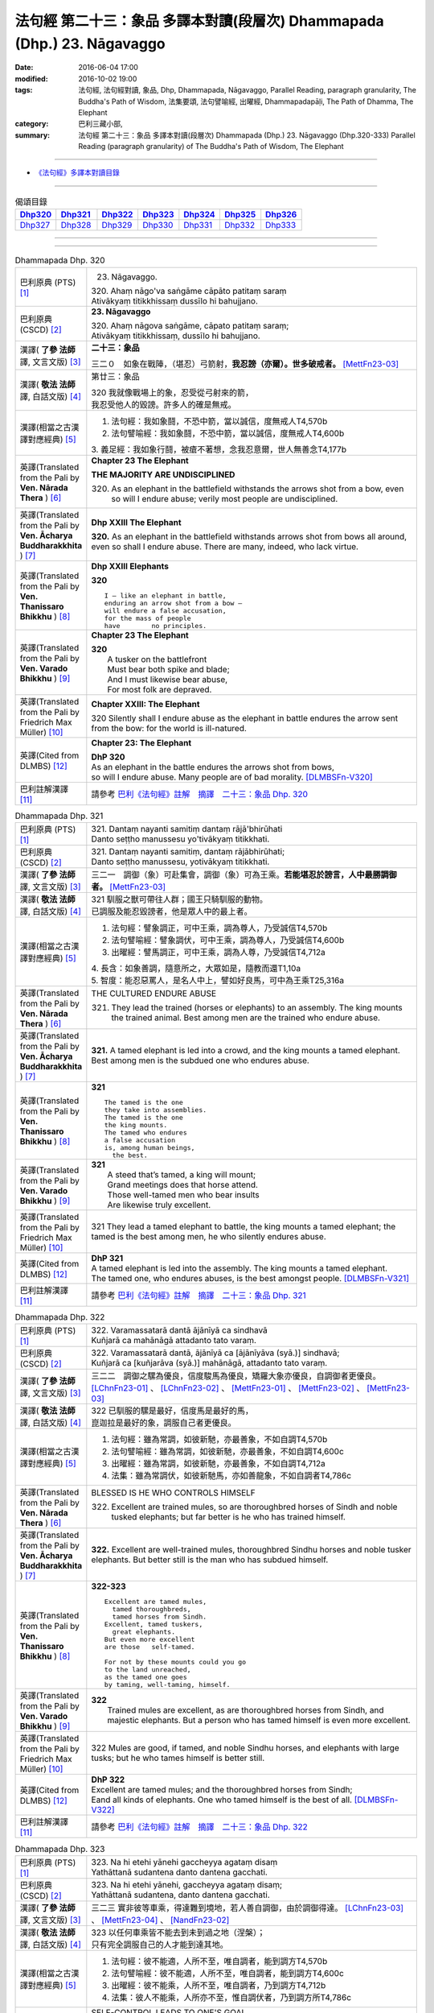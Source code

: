 ========================================================================
法句經 第二十三：象品 多譯本對讀(段層次) Dhammapada (Dhp.) 23. Nāgavaggo
========================================================================

:date: 2016-06-04 17:00
:modified: 2016-10-02 19:00
:tags: 法句經, 法句經對讀, 象品, Dhp, Dhammapada, Nāgavaggo, 
       Parallel Reading, paragraph granularity, The Buddha's Path of Wisdom,
       法集要頌, 法句譬喻經, 出曜經, Dhammapadapāḷi, The Path of Dhamma, The Elephant
:category: 巴利三藏小部, 
:summary: 法句經 第二十三：象品 多譯本對讀(段層次) Dhammapada (Dhp.) 23. Nāgavaggo 
          (Dhp.320-333)
          Parallel Reading (paragraph granularity) of The Buddha's Path of Wisdom, 
          The Elephant

--------------

- `《法句經》多譯本對讀目錄 <{filename}dhp-contrast-reading%zh.rst>`__

--------------

.. list-table:: 偈頌目錄
   :widths: 2 2 2 2 2 2 2
   :header-rows: 1

   * - Dhp320_
     - Dhp321_
     - Dhp322_
     - Dhp323_
     - Dhp324_
     - Dhp325_
     - Dhp326_

   * - Dhp327_
     - Dhp328_
     - Dhp329_
     - Dhp330_
     - Dhp331_
     - Dhp332_
     - Dhp333_

--------------

.. raw:: html 

  本對讀包含下列數個版本，請自行勾選欲對讀之版本
  （感恩 <strong><a href="https://siongui.github.io/zh/pages/siong-ui-te.html">Siong-Ui Te 師兄</a></strong>
  提供程式支援）：
  
  <div id="option-contrast-reading"></div>

--------------

.. _Dhp320:

.. list-table:: Dhammapada Dhp. 320
   :widths: 15 75
   :header-rows: 0
   :class: contrast-reading-table

   * - 巴利原典 (PTS) [1]_
     - 23. Nāgavaggo. 
 
       | 320. Ahaṃ nāgo'va saṅgāme cāpāto patitaṃ saraṃ
       | Ativākyaṃ titikkhissaṃ dussīlo hi bahujjano.

   * - 巴利原典 (CSCD) [2]_
     - **23. Nāgavaggo**

       | 320. Ahaṃ  nāgova saṅgāme, cāpato patitaṃ saraṃ;
       | Ativākyaṃ titikkhissaṃ, dussīlo hi bahujjano.

   * - 漢譯( **了參 法師** 譯, 文言文版) [3]_
     - **二十三：象品**

       三二０　如象在戰陣，（堪忍）弓箭射，**我忍謗（亦爾）。世多破戒者。** [MettFn23-03]_

   * - 漢譯( **敬法 法師** 譯, 白話文版) [4]_
     - 第廿三：象品

       | 320 我就像戰場上的象，忍受從弓射來的箭，
       | 我忍受他人的毀謗。許多人的確是無戒。

   * - 漢譯(相當之古漢譯對應經典) [5]_
     - 1. 法句經：我如象鬪，不恐中箭，當以誠信，度無戒人T4,570b
       2. 法句譬喻經：我如象鬪，不恐中箭，當以誠信，度無戒人T4,600b

       | 3. 義足經：我如象行鬪，被瘡不著想，念我忍意爾，世人無善念T4,177b

   * - 英譯(Translated from the Pali by **Ven. Nārada Thera** ) [6]_
     - **Chapter 23  The Elephant**

       **THE MAJORITY ARE UNDISCIPLINED**

       320. As an elephant in the battlefield withstands the arrows shot from a bow, even so will I endure abuse; verily most people are undisciplined.

   * - 英譯(Translated from the Pali by **Ven. Ācharya Buddharakkhita** ) [7]_
     - **Dhp XXIII The Elephant**

       **320.** As an elephant in the battlefield withstands arrows shot from bows all around, even so shall I endure abuse. There are many, indeed, who lack virtue.

   * - 英譯(Translated from the Pali by **Ven. Thanissaro Bhikkhu** ) [8]_
     - **Dhp XXIII  Elephants**

       **320** 
       ::
              
          I — like an elephant in battle,   
          enduring an arrow shot from a bow —   
          will endure a false accusation,   
          for the mass of people    
          have        no principles.

   * - 英譯(Translated from the Pali by **Ven. Varado Bhikkhu** ) [9]_
     - **Chapter 23 The Elephant**

       | **320** 
       |  A tusker on the battlefront 
       |  Must bear both spike and blade; 
       |  And I must likewise bear abuse, 
       |  For most folk are depraved.
     
   * - 英譯(Translated from the Pali by Friedrich Max Müller) [10]_
     - **Chapter XXIII: The Elephant**

       320 Silently shall I endure abuse as the elephant in battle endures the arrow sent from the bow: for the world is ill-natured.

   * - 英譯(Cited from DLMBS) [12]_
     - **Chapter 23: The Elephant**

       | **DhP 320** 
       | As an elephant in the battle endures the arrows shot from bows, 
       | so will I endure abuse. Many people are of bad morality. [DLMBSFn-V320]_

   * - 巴利註解漢譯 [11]_
     - 請參考 `巴利《法句經》註解　摘譯　二十三：象品 Dhp. 320 <{filename}../dhA/dhA-chap23%zh.rst#Dhp320>`__

.. _Dhp321:

.. list-table:: Dhammapada Dhp. 321
   :widths: 15 75
   :header-rows: 0
   :class: contrast-reading-table

   * - 巴利原典 (PTS) [1]_
     - | 321. Dantaṃ nayanti samitiṃ dantaṃ rājā'bhirūhati
       | Danto seṭṭho manussesu yo'tivākyaṃ titikkhati.

   * - 巴利原典 (CSCD) [2]_
     - | 321. Dantaṃ  nayanti samitiṃ, dantaṃ rājābhirūhati;
       | Danto seṭṭho manussesu, yotivākyaṃ titikkhati.

   * - 漢譯( **了參 法師** 譯, 文言文版) [3]_
     - 三二一　調御（象）可赴集會，調御（象）可為王乘。**若能堪忍於謗言，人中最勝調御者。** [MettFn23-03]_

   * - 漢譯( **敬法 法師** 譯, 白話文版) [4]_
     - | 321 馴服之獸可帶往人群；國王只騎馴服的動物。
       | 已調服及能忍毀謗者，他是眾人中的最上者。

   * - 漢譯(相當之古漢譯對應經典) [5]_
     - 1. 法句經：譬象調正，可中王乘，調為尊人，乃受誠信T4,570b
       2. 法句譬喻經：譬象調伏，可中王乘，調為尊人，乃受誠信T4,600b
       3. 出曜經：譬馬調正，可中王乘，調為人尊，乃受誠信T4,712a

       | 4. 長含：如象善調，隨意所之，大眾如是，隨教而還T1,10a
       | 5. 智度：能忍惡罵人，是名人中上，譬如好良馬，可中為王乘T25,316a

   * - 英譯(Translated from the Pali by **Ven. Nārada Thera** ) [6]_
     - THE CULTURED ENDURE ABUSE

       321. They lead the trained (horses or elephants) to an assembly. The king mounts the trained animal. Best among men are the trained who endure abuse.

   * - 英譯(Translated from the Pali by **Ven. Ācharya Buddharakkhita** ) [7]_
     - **321.** A tamed elephant is led into a crowd, and the king mounts a tamed elephant. Best among men is the subdued one who endures abuse.

   * - 英譯(Translated from the Pali by **Ven. Thanissaro Bhikkhu** ) [8]_
     - **321** 
       ::
              
          The tamed is the one    
          they take into assemblies.    
          The tamed is the one    
          the king mounts.    
          The tamed who endures   
          a false accusation    
          is, among human beings,   
            the best.

   * - 英譯(Translated from the Pali by **Ven. Varado Bhikkhu** ) [9]_
     - | **321** 
       |  A steed that’s tamed, a king will mount;  
       |  Grand meetings does that horse attend.  
       |  Those well-tamed men who bear insults 
       |  Are likewise truly excellent.
     
   * - 英譯(Translated from the Pali by Friedrich Max Müller) [10]_
     - 321 They lead a tamed elephant to battle, the king mounts a tamed elephant; the tamed is the best among men, he who silently endures abuse.

   * - 英譯(Cited from DLMBS) [12]_
     - | **DhP 321** 
       | A tamed elephant is led into the assembly. The king mounts a tamed elephant. 
       | The tamed one, who endures abuses, is the best amongst people. [DLMBSFn-V321]_

   * - 巴利註解漢譯 [11]_
     - 請參考 `巴利《法句經》註解　摘譯　二十三：象品 Dhp. 321 <{filename}../dhA/dhA-chap23%zh.rst#Dhp321>`__

.. _Dhp322:

.. list-table:: Dhammapada Dhp. 322
   :widths: 15 75
   :header-rows: 0
   :class: contrast-reading-table

   * - 巴利原典 (PTS) [1]_
     - | 322. Varamassatarā dantā ājānīyā ca sindhavā
       | Kuñjarā ca mahānāgā attadanto tato varaṃ.

   * - 巴利原典 (CSCD) [2]_
     - | 322. Varamassatarā dantā, ājānīyā ca [ājānīyāva (syā.)] sindhavā;
       | Kuñjarā ca [kuñjarāva (syā.)] mahānāgā, attadanto tato varaṃ.

   * - 漢譯( **了參 法師** 譯, 文言文版) [3]_
     - 三二二　調御之騾為優良，信度駿馬為優良，矯羅大象亦優良，自調御者更優良。 [LChnFn23-01]_ 、 [LChnFn23-02]_ 、 [MettFn23-01]_ 、 [MettFn23-02]_ 、 [MettFn23-03]_

   * - 漢譯( **敬法 法師** 譯, 白話文版) [4]_
     - | 322 已馴服的騾是最好，信度馬是最好的馬，
       | 崑迦拉是最好的象，調服自己者更優良。

   * - 漢譯(相當之古漢譯對應經典) [5]_
     - 1. 法句經：雖為常調，如彼新馳，亦最善象，不如自調T4,570b
       2. 法句譬喻經：雖為常調，如彼新馳，亦最善象，不如自調T4,600c
       3. 出曜經：雖為常調，如彼新馳，亦最善象，不如自調T4,712a
       4. 法集：雖為常調伏，如彼新馳馬，亦如善龍象，不如自調者T4,786c

   * - 英譯(Translated from the Pali by **Ven. Nārada Thera** ) [6]_
     - BLESSED IS HE WHO CONTROLS HIMSELF

       322. Excellent are trained mules, so are thoroughbred horses of Sindh and noble tusked elephants; but far better is he who has trained himself.

   * - 英譯(Translated from the Pali by **Ven. Ācharya Buddharakkhita** ) [7]_
     - **322.** Excellent are well-trained mules, thoroughbred Sindhu horses and noble tusker elephants. But better still is the man who has subdued himself.

   * - 英譯(Translated from the Pali by **Ven. Thanissaro Bhikkhu** ) [8]_
     - **322-323** 
       ::
              
          Excellent are tamed mules,    
            tamed thoroughbreds,  
            tamed horses from Sindh.  
          Excellent, tamed tuskers,   
            great elephants.  
          But even more excellent   
          are those   self-tamed.   
              
          For not by these mounts could you go    
          to the land unreached,    
          as the tamed one goes   
          by taming, well-taming, himself.

   * - 英譯(Translated from the Pali by **Ven. Varado Bhikkhu** ) [9]_
     - | **322** 
       |  Trained mules are excellent, as are thoroughbred horses from Sindh, and majestic elephants. But a person who has tamed himself is even more excellent.
     
   * - 英譯(Translated from the Pali by Friedrich Max Müller) [10]_
     - 322 Mules are good, if tamed, and noble Sindhu horses, and elephants with large tusks; but he who tames himself is better still.

   * - 英譯(Cited from DLMBS) [12]_
     - | **DhP 322** 
       | Excellent are tamed mules; and the thoroughbred horses from Sindh; 
       | Eand all kinds of elephants. One who tamed himself is the best of all. [DLMBSFn-V322]_

   * - 巴利註解漢譯 [11]_
     - 請參考 `巴利《法句經》註解　摘譯　二十三：象品 Dhp. 322 <{filename}../dhA/dhA-chap23%zh.rst#Dhp322>`__

.. _Dhp323:

.. list-table:: Dhammapada Dhp. 323
   :widths: 15 75
   :header-rows: 0
   :class: contrast-reading-table

   * - 巴利原典 (PTS) [1]_
     - | 323. Na hi etehi yānehi gaccheyya agataṃ disaṃ
       | Yathāttanā sudantena danto dantena gacchati.

   * - 巴利原典 (CSCD) [2]_
     - | 323. Na  hi etehi yānehi, gaccheyya agataṃ disaṃ;
       | Yathāttanā sudantena, danto dantena gacchati.

   * - 漢譯( **了參 法師** 譯, 文言文版) [3]_
     - 三二三  實非彼等車乘，得達難到境地，若人善自調御，由於調御得達。 [LChnFn23-03]_ 、 [MettFn23-04]_ 、 [NandFn23-02]_

   * - 漢譯( **敬法 法師** 譯, 白話文版) [4]_
     - | 323 以任何車乘皆不能去到未到過之地（涅槃）；
       | 只有完全調服自己的人才能到達其地。

   * - 漢譯(相當之古漢譯對應經典) [5]_
     - 1. 法句經：彼不能適，人所不至，唯自調者，能到調方T4,570b
       2. 法句譬喻經：彼不能適，人所不至，唯自調者，能到調方T4,600c
       3. 出曜經：彼不能乘，人所不至，唯自調者，乃到調方T4,712b
       4. 法集：彼人不能乘，人所亦不至，惟自調伏者，乃到調方所T4,786c

   * - 英譯(Translated from the Pali by **Ven. Nārada Thera** ) [6]_
     - SELF-CONTROL LEADS TO ONE'S GOAL

       323. Surely never by those vehicles would one go to the untrodden land (Nibbāna) as does one who is controlled through his subdued [NāradaFn23-01]_ and well-trained [NāradaFn23-02]_ self.

   * - 英譯(Translated from the Pali by **Ven. Ācharya Buddharakkhita** ) [7]_
     - **323.** Not by these mounts, however, would one go to the Untrodden Land (Nibbana), as one who is self-tamed goes by his own tamed and well-controlled mind.

   * - 英譯(Translated from the Pali by **Ven. Thanissaro Bhikkhu** ) [8]_
     - **322-323** 
       ::
              
          Excellent are tamed mules,    
            tamed thoroughbreds,  
            tamed horses from Sindh.  
          Excellent, tamed tuskers,   
            great elephants.  
          But even more excellent   
          are those   self-tamed.   
              
          For not by these mounts could you go    
          to the land unreached,    
          as the tamed one goes   
          by taming, well-taming, himself.

   * - 英譯(Translated from the Pali by **Ven. Varado Bhikkhu** ) [9]_
     - | **323** 
       |  By no means using carts or steeds 
       |  To final Truth will men proceed;  
       |  But, rather, they who’ve tamed their minds. 
       |  Tamed by taming, the Truth they’ll find.
     
   * - 英譯(Translated from the Pali by Friedrich Max Müller) [10]_
     - 323 For with these animals does no man reach the untrodden country (Nirvana), where a tamed man goes on a tamed animal, viz. on his own well-tamed self.

   * - 英譯(Cited from DLMBS) [12]_
     - | **DhP 323** 
       | Not by all these vehicles could one go to the land previously not traveled to, 
       | as would one who is tamed would go by himself being tamed and well controlled. [DLMBSFn-V323]_

   * - 巴利註解漢譯 [11]_
     - 請參考 `巴利《法句經》註解　摘譯　二十三：象品 Dhp. 323 <{filename}../dhA/dhA-chap23%zh.rst#Dhp323>`__

.. _Dhp324:

.. list-table:: Dhammapada Dhp. 324
   :widths: 15 75
   :header-rows: 0
   :class: contrast-reading-table

   * - 巴利原典 (PTS) [1]_
     - | 324. Dhanapālako nāma kuñjaro kaṭukappabhedano dunnivārayo
       | Baddho kabalaṃ na bhuñjati sumarati nāgavanassa kuñjaro.

   * - 巴利原典 (CSCD) [2]_
     - | 324. Dhanapālo [dhanapālako (sī. syā. kaṃ. pī.)] nāma kuñjaro, kaṭukabhedano [kaṭukappabhedano (sī. syā. pī.)] dunnivārayo;
       | Baddho kabaḷaṃ na bhuñjati, sumarati [susarati (ka.)] nāgavanassa kuñjaro.

   * - 漢譯( **了參 法師** 譯, 文言文版) [3]_
     - 三二四　如象名財護，泌液暴難制，繫縛不少食，惟念於象林。 [LChnFn23-04]_ 、 [LChnFn23-05]_ 、 [LChnFn23-06]_ 、 [MettFn23-05]_ 、 [MettFn23-06]_ 、 [NandFn23-01]_

   * - 漢譯( **敬法 法師** 譯, 白話文版) [4]_
     - | 324 那隻名為護財的象，像發情之象難制伏，
       | 牠連美食也不要吃，只想著要回去象林（顧母親）。

   * - 漢譯(相當之古漢譯對應經典) [5]_
     - 1. 法句經：如象名財守，猛害難禁制，繫絆不與食，而猶暴逸象T4,570b
       2. 法句譬喻經：如象名護財，猛害難禁制，繫靽不與食，而猶慕逸象T4,600c

   * - 英譯(Translated from the Pali by **Ven. Nārada Thera** ) [6]_
     - AN ELEPHANT CARED FOR HIS MOTHER

       324. The uncontrollable, captive tusker named Dhanapālaka, with pungent juice flowing, eats no morsel; the tusker calls to mind the elephant forest.

   * - 英譯(Translated from the Pali by **Ven. Ācharya Buddharakkhita** ) [7]_
     - **324.** Musty during rut, the tusker named Dhanapalaka is uncontrollable. Held in captivity, the tusker does not touch a morsel, but only longingly calls to mind the elephant forest.

   * - 英譯(Translated from the Pali by **Ven. Thanissaro Bhikkhu** ) [8]_
     - **324** [ThaniSFn-V324]_
       ::
              
          The tusker, Dhanapalaka,    
          deep in rut, is hard to control.    
          Bound, he won't eat a morsel:   
          the tusker misses   
          the elephant wood.

   * - 英譯(Translated from the Pali by **Ven. Varado Bhikkhu** ) [9]_
     - | **324** 
       |  ‘Treasurer’, the elephant, is standing distraught:  
       |  He’s been fastened with bindings both painful and taut. 
       |  Though provided with grass, he will eat not a blade -   
       |  He remembers the bliss of the elephant glade.
     
   * - 英譯(Translated from the Pali by Friedrich Max Müller) [10]_
     - 324 The elephant called Dhanapalaka, his temples running with sap, and difficult to hold, does not eat a morsel when bound; the elephant longs for the elephant grove.

   * - 英譯(Cited from DLMBS) [12]_
     - | **DhP 324** 
       | The elephant named Dhanapala, 
       | difficult to control in his rut 
       | and bound does not eat his food. 
       | He remembers his life in the elephant-grove. [DLMBSFn-V324]_

   * - 巴利註解漢譯 [11]_
     - 請參考 `巴利《法句經》註解　摘譯　二十三：象品 Dhp. 324 <{filename}../dhA/dhA-chap23%zh.rst#Dhp324>`__

.. _Dhp325:

.. list-table:: Dhammapada Dhp. 325
   :widths: 15 75
   :header-rows: 0
   :class: contrast-reading-table

   * - 巴利原典 (PTS) [1]_
     - | 325. Middhī yadā hoti mahagghaso ca niddāyitā samparivattasāyī
       | Mahāvarāho'va nivāpapuṭṭho punappunaṃ gabbhamupeti mando.

   * - 巴利原典 (CSCD) [2]_
     - | 325. Middhī  yadā hoti mahagghaso ca, niddāyitā samparivattasāyī;
       | Mahāvarāhova nivāpapuṭṭho, punappunaṃ gabbhamupeti mando.

   * - 漢譯( **了參 法師** 譯, 文言文版) [3]_
     - 三二五　樂睡又貪食，轉側唯長眠，如豬食無厭，愚者數入胎。 [LChnFn23-07]_ 、 [MettFn23-07]_ 、 [MettFn23-08]_

   * - 漢譯( **敬法 法師** 譯, 白話文版) [4]_
     - | 325 若人懶慵吃太多，猶如飽食大肥豬，
       | 輾轉翻身睡懶覺，懶人一再地入胎。

   * - 漢譯(相當之古漢譯對應經典) [5]_
     - 1. 法句經：沒在惡行者，恒以貪自繫，其象不知厭，故數入胞胎T4,570b
       2. 出曜經：貪餮不自節，三轉隨時行，如圈被養猪，數數受胞胎T4,749a
       3. 法集：貪餮不自節，三轉隨時行，如圈被養猪，數數受胞胎T4,786c

   * - 英譯(Translated from the Pali by **Ven. Nārada Thera** ) [6]_
     - BE MODERATE IN EATING

       325. The stupid one, when he is torpid, gluttonous, sleepy, rolls about lying like a great hog nourished on pig-wash, goes to rebirth again and again.

   * - 英譯(Translated from the Pali by **Ven. Ācharya Buddharakkhita** ) [7]_
     - **325.** When a man is sluggish and gluttonous, sleeping and rolling around in bed like a fat domestic pig, that sluggard undergoes rebirth again and again.

   * - 英譯(Translated from the Pali by **Ven. Thanissaro Bhikkhu** ) [8]_
     - **325** 
       ::
              
          When torpid & over-fed,   
          a sleepy-head lolling about   
          like a stout hog, fattened on fodder:   
          a dullard enters the womb   
            over &  
            over again.

   * - 英譯(Translated from the Pali by **Ven. Varado Bhikkhu** ) [9]_
     - | **325** 
       |  The indolent glutton who gobbles his fill 
       |  Like a corpulent porker that’s fattened on swill, 
       |  Rolling around in luxurious slumber,  
       |  Will enter the womb again, times without number.
     
   * - 英譯(Translated from the Pali by Friedrich Max Müller) [10]_
     - 325 If a man becomes fat and a great eater, if he is sleepy and rolls himself about, that fool, like a hog fed on wash, is born again and again.

   * - 英譯(Cited from DLMBS) [12]_
     - | **DhP 325** 
       | If one is sluggish and eats too much, 
       | is sleepy and rolls about in his sleep, 
       | such a lazy one is like a fat well fed hog - 
       | will be born again and again. [DLMBSFn-V325]_

   * - 巴利註解漢譯 [11]_
     - 請參考 `巴利《法句經》註解　摘譯　二十三：象品 Dhp. 325 <{filename}../dhA/dhA-chap23%zh.rst#Dhp325>`__

.. _Dhp326:

.. list-table:: Dhammapada Dhp. 326
   :widths: 15 75
   :header-rows: 0
   :class: contrast-reading-table

   * - 巴利原典 (PTS) [1]_
     - | 326. Idaṃ pure cittamacāri cārikaṃ
       | Yenicchakaṃ yatthakāmaṃ yathāsukhaṃ
       | Tadajjahaṃ niggahessāmi yoniso
       | Hatthippabhinnaṃ viya aṅkusaggaho.

   * - 巴利原典 (CSCD) [2]_
     - | 326. Idaṃ  pure cittamacāri cārikaṃ, yenicchakaṃ yatthakāmaṃ yathāsukhaṃ;
       | Tadajjahaṃ niggahessāmi yoniso, hatthippabhinnaṃ viya aṅkusaggaho.

   * - 漢譯( **了參 法師** 譯, 文言文版) [3]_
     - 三二六　我此過去心──任意隨所欲，隨愛好遊行。我今悉調伏，如象師持鉤，（制御）泌液象。 [NandFn23-03]_

   * - 漢譯( **敬法 法師** 譯, 白話文版) [4]_
     - | 326 以前此心四處飄蕩，隨著所欲所喜所樂。
       | 今天我將善御己心，如象師持鉤制狂象。

   * - 漢譯(相當之古漢譯對應經典) [5]_
     - 1. 法句經：本意為純行，及常行所安，悉捨降伏結，如鉤制象調T4,570b
       2. 法句譬喻經：本意為純行，及常行所安，悉捨降結使，如鈎制象調T4,600c
       3. 出曜經：汝心莫遊行，恣意而遊逸，我今還攝汝，如御暴逸象T4,759a
       4. 法集：汝心莫遊行，恣意而放逸，我今還攝汝，如御暴逸象T4,795b

   * - 英譯(Translated from the Pali by **Ven. Nārada Thera** ) [6]_
     - CONTROL YOUR THOUGHTS

       326. Formerly this mind went wandering where it liked, as it wished and as it listed. Today with attentiveness I shall completely hold it in check, as a mahout (holds in check) an elephant in must.

   * - 英譯(Translated from the Pali by **Ven. Ācharya Buddharakkhita** ) [7]_
     - **326.** Formerly this mind wandered about as it liked, where it wished and according to its pleasure, but now I shall thoroughly master it with wisdom as a mahout controls with his ankus an elephant in rut.

   * - 英譯(Translated from the Pali by **Ven. Thanissaro Bhikkhu** ) [8]_
     - **326** 
       ::
              
          Before, this mind went wandering    
            however it pleased, 
            wherever it wanted, 
            by whatever way that it liked.  
          Today I will hold it aptly in check —   
          as one wielding a goad, an elephant in rut.

   * - 英譯(Translated from the Pali by **Ven. Varado Bhikkhu** ) [9]_
     - | **326** 
       |  This mind went a-wandering in previous times  
       |  Whenever, wherever, its pleasure inclined;  
       |  But today, using wisdom, I’ll hold it restrained  
       |  Like a driver with hook might an elephant train.
     
   * - 英譯(Translated from the Pali by Friedrich Max Müller) [10]_
     - 326 This mind of mine went formerly wandering about as it liked, as it listed, as it pleased; but I shall now hold it in thoroughly, as the rider who holds the hook holds in the furious elephant.

   * - 英譯(Cited from DLMBS) [12]_
     - | **DhP 326** 
       | This mind of mine used to wander around aimlessly, 
       | as it liked, wherever it wanted, as was its pleasure. 
       | Today, I will restrain it thoroughly, 
       | just as the elephant driver subdues an elephant in rut. [DLMBSFn-V326]_

   * - 巴利註解漢譯 [11]_
     - 請參考 `巴利《法句經》註解　摘譯　二十三：象品 Dhp. 326 <{filename}../dhA/dhA-chap23%zh.rst#Dhp326>`__

.. _Dhp327:

.. list-table:: Dhammapada Dhp. 327
   :widths: 15 75
   :header-rows: 0
   :class: contrast-reading-table

   * - 巴利原典 (PTS) [1]_
     - | 327. Appamādaratā hotha sacittamanurakkhatha
       | Duggā uddharathattānaṃ paṅke sanno'va kuñjaro. 

   * - 巴利原典 (CSCD) [2]_
     - | 327. Appamādaratā hotha, sacittamanurakkhatha;
       | Duggā uddharathattānaṃ, paṅke sannova [sattova (sī. pī.)] kuñjaro.

   * - 漢譯( **了參 法師** 譯, 文言文版) [3]_
     - 三二七　當樂不放逸，善護於自心。自救出難處，如象（出）泥坑。 [MettFn23-09]_

   * - 漢譯( **敬法 法師** 譯, 白話文版) [4]_
     - | 327 你們應樂於不放逸，你們應當防護己心；
       | 讓自己脫離種種惡，猶如困象脫離泥沼。

   * - 漢譯(相當之古漢譯對應經典) [5]_
     - 1. 法句經：樂道不放逸，能常自護心，是為拔身苦，如象出于塪T4,570b
       2. 法句譬喻經：樂道不放逸，能常自護心，是為拔身苦，如象出于陷T4,600c
       3. 出曜經：比丘謹慎樂，放逸多憂愆，能免深海難，如象拔淤泥T4,645c
       4. 法集：苾芻懷謹慎，放逸多憂愆，如象拔淤泥，難救深海苦T4,779b

   * - 英譯(Translated from the Pali by **Ven. Nārada Thera** ) [6]_
     - AVOID THE EVIL WAY

       327. Take delight in heedfulness. Guard your mind well. Draw yourselves out of the evil way as did the elephant sunk in the mire.

   * - 英譯(Translated from the Pali by **Ven. Ācharya Buddharakkhita** ) [7]_
     - **327.** Delight in heedfulness! Guard well your thoughts! Draw yourself out of this bog of evil, even as an elephant draws himself out of the mud.

   * - 英譯(Translated from the Pali by **Ven. Thanissaro Bhikkhu** ) [8]_
     - **327** 
       ::
              
          Delight in heedfulness.   
          Watch over your own mind.   
          Lift yourself up    
          from the hard-going way,    
          like a tusker sunk in the mud.

   * - 英譯(Translated from the Pali by **Ven. Varado Bhikkhu** ) [9]_
     - | **327** 
       |  Take pleasure in diligence, 
       |  Guarding your consciousness.  
       |    
       |  Evil, though difficult, 
       |  Act like the elephant:  
       |  Stuck in a marsh, 
       |  He just pulls himself out of it.
     
   * - 英譯(Translated from the Pali by Friedrich Max Müller) [10]_
     - 327 Be not thoughtless, watch your thoughts! Draw yourself out of the evil way, like an elephant sunk in mud.

   * - 英譯(Cited from DLMBS) [12]_
     - | **DhP 327** 
       | Be devoted to conscientiousness. Guard your own mind. 
       | Lift yourself up from this bad place, just like an elephant sunk in mud. [DLMBSFn-V327]_

   * - 巴利註解漢譯 [11]_
     - 請參考 `巴利《法句經》註解　摘譯　二十三：象品 Dhp. 327 <{filename}../dhA/dhA-chap23%zh.rst#Dhp327>`__

.. _Dhp328:

.. list-table:: Dhammapada Dhp. 328
   :widths: 15 75
   :header-rows: 0
   :class: contrast-reading-table

   * - 巴利原典 (PTS) [1]_
     - | 328. Sace labhetha nipakaṃ sahāyaṃ
       | Saddhiṃ caraṃ sādhu vihāri dhīraṃ
       | Abhibhuyya sabbāni parissayāni
       | Careyya tenattamano satīmā.

   * - 巴利原典 (CSCD) [2]_
     - | 328. Sace labhetha nipakaṃ sahāyaṃ, saddhiṃ caraṃ sādhuvihāridhīraṃ;
       | Abhibhuyya sabbāni parissayāni, careyya tenattamano satīmā.

   * - 漢譯( **了參 法師** 譯, 文言文版) [3]_
     - 三二八　若得同行伴───善行富智慮，能服諸艱困，欣然共彼行。 [MettFn23-10]_

   * - 漢譯( **敬法 法師** 譯, 白話文版) [4]_
     - | 328 如果找到和他一同生活會好的有智慧賢友為伴，
       | 他應歡喜及正念地與其人同行，克服一切危難。

   * - 漢譯(相當之古漢譯對應經典) [5]_
     - 1. 法句經：若得賢能伴，俱行行善悍，能伏諸所聞，至到不失意T4,570b
       2. 出曜經：若得親善友，共遊於世界，不積有遺餘，專念同其意T4,697a
       3. 法集：若人親善友，共遊於世間，不積有冤餘，專念同其意T4,784b

       | 4. 中含72：若得定為侶，慧者共修善，捨本所執意，歡喜常相隨T1,535c
       | 5. 四分：若審得善伴，共行住勇健，遊處在諸眾，其心常歡喜T22,882c

   * - 英譯(Translated from the Pali by **Ven. Nārada Thera** ) [6]_
     - ASSOCIATE WITH THE WISE

       328. If you get a prudent companion (who is fit) to live with you, who behaves well and is wise, you should live with him joyfully and mindfully, overcoming all dangers.

   * - 英譯(Translated from the Pali by **Ven. Ācharya Buddharakkhita** ) [7]_
     - **328.** If for company you find a wise and prudent friend who leads a good life, you should, overcoming all impediments, keep his company joyously and mindfully.

   * - 英譯(Translated from the Pali by **Ven. Thanissaro Bhikkhu** ) [8]_
     - **328-330** 
       ::
              
          If you gain a mature companion —    
          a fellow traveler, right-living, enlightened —    
          overcoming all dangers    
            go with him, gratified, 
            mindful.  
              
          If you don't gain a mature companion —    
          a fellow traveler, right-living, enlightened —    
            go alone  
          like a king renouncing his kingdom,   
          like the elephant in the Matanga wilds,   
            his herd. 
              
          Going alone is better,    
          there's no companionship with a fool.   
            Go alone, 
          doing no evil, at peace,    
          like the elephant in the Matanga wilds.

   * - 英譯(Translated from the Pali by **Ven. Varado Bhikkhu** ) [9]_
     - | **328** 
       |  If you find a prudent friend or companion who is virtuous and wise, overcoming all difficulties, you should live together happily and mindfully.
     
   * - 英譯(Translated from the Pali by Friedrich Max Müller) [10]_
     - 328 If a man find a prudent companion who walks with him, is wise, and lives soberly, he may walk with him, overcoming all dangers, happy, but considerate.

   * - 英譯(Cited from DLMBS) [12]_
     - | **DhP 328** 
       | If you find an intelligent companion, 
       | a fellow-traveler of pure actions and wise, 
       | you should overcome all problems 
       | and travel with him, delighted and mindful. [DLMBSFn-V328]_

   * - 巴利註解漢譯 [11]_
     - 請參考 `巴利《法句經》註解　摘譯　二十三：象品 Dhp. 328 <{filename}../dhA/dhA-chap23%zh.rst#Dhp328>`__

.. _Dhp329:

.. list-table:: Dhammapada Dhp. 329
   :widths: 15 75
   :header-rows: 0
   :class: contrast-reading-table

   * - 巴利原典 (PTS) [1]_
     - | 329. No ce labhetha nipakaṃ sahāyaṃ
       | Saddhiṃ caraṃ sādhu vihāri dhīraṃ
       | Rājā'va raṭṭhaṃ vijitaṃ pahāya
       | Eko care mātaṅgaraññe'va nāgo.

   * - 巴利原典 (CSCD) [2]_
     - | 329. No  ce labhetha nipakaṃ sahāyaṃ, saddhiṃ caraṃ sādhuvihāridhīraṃ;
       | Rājāva raṭṭhaṃ vijitaṃ pahāya, eko care mātaṅgaraññeva nāgo.

   * - 漢譯( **了參 法師** 譯, 文言文版) [3]_
     - 三二九　若無同行伴───善行富智慮，應如王棄國，如象獨行林。 [MettFn23-10]_

   * - 漢譯( **敬法 法師** 譯, 白話文版) [4]_
     - | 329 如果找不到和他一同生活會好的有智慧賢友為伴，
       | 他應像捨棄國土之王，如象在瑪當林裡獨自生活。

   * - 漢譯(相當之古漢譯對應經典) [5]_
     - 1. 法句經：不得賢能伴，俱行行惡悍，廣斷王邑里，寧獨不為惡T4,570b
       2. 法句譬喻經：學無朋類，不得善友，寧獨守善，不與愚偕T4,577c,559c
       3. 出曜經：設不得親友，獨遊無伴侶，廣觀諸方界，獨善不造惡T4,697a
       4. 法集：學無同伴侶，又不得親友，寧獨守善行，不與愚人偕T4,784b

       | 5. 中含72：若不得定伴，慧者獨修善，如王嚴治國，如象獨在野T1,535c
       | 6. 四分：若不得善伴，獨行常勇健，捨於郡國邑，無事如野象T22,882c

   * - 英譯(Translated from the Pali by **Ven. Nārada Thera** ) [6]_
     - WANDER ALONE IF THERE IS NO SUITABLE COMPANION

       329. If you do not get a prudent companion who (is fit) to live with you, who behaves well and is wise, then like a king who leaves a conquered kingdom, you should live alone as an elephant does in the elephant forest.

   * - 英譯(Translated from the Pali by **Ven. Ācharya Buddharakkhita** ) [7]_
     - **329.** If for company you cannot find a wise and prudent friend who leads a good life, then, like a king who leaves behind a conquered kingdom, or like a lone elephant in the elephant forest, you should go your way alone.

   * - 英譯(Translated from the Pali by **Ven. Thanissaro Bhikkhu** ) [8]_
     - **328-330** [ThaniSFn-V329-330]_
       ::
              
          If you gain a mature companion —    
          a fellow traveler, right-living, enlightened —    
          overcoming all dangers    
            go with him, gratified, 
            mindful.  
              
          If you don't gain a mature companion —    
          a fellow traveler, right-living, enlightened —    
            go alone  
          like a king renouncing his kingdom,   
          like the elephant in the Matanga wilds,   
            his herd. 
              
          Going alone is better,    
          there's no companionship with a fool.   
            Go alone, 
          doing no evil, at peace,    
          like the elephant in the Matanga wilds.

   * - 英譯(Translated from the Pali by **Ven. Varado Bhikkhu** ) [9]_
     - | **329** 
       |  If you find no prudent friend or companion who is virtuous and wise, like a king abandoning his conquered kingdom, live alone, like an elephant in Elephant Jungle.
     
   * - 英譯(Translated from the Pali by Friedrich Max Müller) [10]_
     - 329 If a man find no prudent companion who walks with him, is wise, and lives soberly, let him walk alone, like a king who has left his conquered country behind,--like an elephant in the forest.

   * - 英譯(Cited from DLMBS) [12]_
     - | **DhP 329** 
       | If you do not find an intelligent companion, 
       | a fellow-traveler of pure actions and wise, 
       | like a king leaves behind the subdued kingdom, 
       | you should travel alone, just like an elephant in the elephant-grove. [DLMBSFn-V329]_

   * - 巴利註解漢譯 [11]_
     - 請參考 `巴利《法句經》註解　摘譯　二十三：象品 Dhp. 329 <{filename}../dhA/dhA-chap23%zh.rst#Dhp329>`__

.. _Dhp330:

.. list-table:: Dhammapada Dhp. 330
   :widths: 15 75
   :header-rows: 0
   :class: contrast-reading-table

   * - 巴利原典 (PTS) [1]_
     - | 330. Ekassa caritaṃ seyyo
       | Natthi bāle sahāyatā
       | Eko care na ca pāpāni kayirā
       | Appossukko mātaṅgaraññe'va nāgo.

   * - 巴利原典 (CSCD) [2]_
     - | 330. Ekassa caritaṃ seyyo, natthi bāle sahāyatā;
       | Eko care na ca pāpāni kayirā, appossukko mātaṅgaraññeva nāgo.

   * - 漢譯( **了參 法師** 譯, 文言文版) [3]_
     - 三三０　寧一人獨行，不與愚為友。獨行離欲惡，如象獨遊林。 [MettFn23-10]_

   * - 漢譯( **敬法 法師** 譯, 白話文版) [4]_
     - | 330 獨自一人生活更好，絕對不和愚人為友。
       | 獨自過活不造諸惡，如象在瑪當林自在。

   * - 漢譯(相當之古漢譯對應經典) [5]_
     - 1. 法句經：寧獨行為善，不與愚為侶，獨而不為惡，如象驚自護T4,570c
       2. 法句經：樂戒學行，奚用伴為，獨善無憂，如空野象T4,559c
       3. 法句譬喻經：樂戒學行，奚用伴為，獨善無憂，如空野象T4,578a
       4. 出曜經：樂戒學行，奚用伴為，獨善無憂，如空野象T4,698a
       5. 法集：樂戒學法行，奚用伴侶為，如龍好深淵，如象樂曠野T4,784b

       | 6. 中含72：獨行莫為惡，如象獨在野，獨行為善勝，勿與惡共會T1,535c
       | 7. 四分：寧獨自行善，不與愚惡伴，獨行莫作惡，如山頂野象T22,882c

   * - 英譯(Translated from the Pali by **Ven. Nārada Thera** ) [6]_
     - A SOLITARY CAREER IS BETTER

       330. Better it is to live alone. There is no fellowship [NāradaFn23-03]_ with the ignorant. Let one live alone doing no evil, care-free, like an elephant in the elephant forest.

   * - 英譯(Translated from the Pali by **Ven. Ācharya Buddharakkhita** ) [7]_
     - **330.** Better it is to live alone; there is no fellowship with a fool. Live alone and do no evil; be carefree like an elephant in the elephant forest.

   * - 英譯(Translated from the Pali by **Ven. Thanissaro Bhikkhu** ) [8]_
     - **328-330** [ThaniSFn-V329-330]_
       ::
              
          If you gain a mature companion —    
          a fellow traveler, right-living, enlightened —    
          overcoming all dangers    
            go with him, gratified, 
            mindful.  
              
          If you don't gain a mature companion —    
          a fellow traveler, right-living, enlightened —    
            go alone  
          like a king renouncing his kingdom,   
          like the elephant in the Matanga wilds,   
            his herd. 
              
          Going alone is better,    
          there's no companionship with a fool.   
            Go alone, 
          doing no evil, at peace,    
          like the elephant in the Matanga wilds.

   * - 英譯(Translated from the Pali by **Ven. Varado Bhikkhu** ) [9]_
     - | **330** 
       |  To live alone is better: there’s no fellowship with fools. Live alone, doing no evil, free of troubles, like an elephant in Elephant Jungle.
     
   * - 英譯(Translated from the Pali by Friedrich Max Müller) [10]_
     - 330 It is better to live alone, there is no companionship with a fool; let a man walk alone, let him commit no sin, with few wishes, like an elephant in the forest.

   * - 英譯(Cited from DLMBS) [12]_
     - | **DhP 330** 
       | It is better to live alone; there is no companionship with a fool. 
       | One should live alone, and commit no evil. 
       | One should be content with little, like an elephant in the elephant-grove. [DLMBSFn-V330]_

   * - 巴利註解漢譯 [11]_
     - 請參考 `巴利《法句經》註解　摘譯　二十三：象品 Dhp. 330 <{filename}../dhA/dhA-chap23%zh.rst#Dhp330>`__

.. _Dhp331:

.. list-table:: Dhammapada Dhp. 331
   :widths: 15 75
   :header-rows: 0
   :class: contrast-reading-table

   * - 巴利原典 (PTS) [1]_
     - | 331. Atthamhi jātamhi sukhā sahāyā
       | Tuṭṭhī sukhā yā itarītarena
       | Puññaṃ sukhaṃ jīvitasaṅkhayamhi
       | Sabbassa dukkhassa sukhaṃ pahāṇaṃ.

   * - 巴利原典 (CSCD) [2]_
     - | 331. Atthamhi  jātamhi sukhā sahāyā, tuṭṭhī sukhā yā itarītarena;
       | Puññaṃ sukhaṃ jīvitasaṅkhayamhi, sabbassa dukkhassa sukhaṃ pahānaṃ.

   * - 漢譯( **了參 法師** 譯, 文言文版) [3]_
     - 三三一　應時得友樂，適時滿足樂，命終善業樂，離一切苦樂。 [MettFn23-12]_

   * - 漢譯( **敬法 法師** 譯, 白話文版) [4]_
     - | 331 有事時有朋友是樂，滿足於所擁有是樂，
       | 臨終時有福業是樂，一切苦的斷除是樂。

   * - 漢譯(相當之古漢譯對應經典) [5]_
     - 1. 法句經：生而有利安，伴軟和為安，命盡為福安，眾惡不犯安T4,570c
       2. 出曜經：義興則有樂，朋友食福樂，彼滅寂然樂，展轉普及人，苦為樂為本T4,757b
       3. 法集：聚則有樂，朋友食福樂，彼滅寂然樂，展轉普及人T4,795a

   * - 英譯(Translated from the Pali by **Ven. Nārada Thera** ) [6]_
     - BLESSED ARE FRIENDS IN NEED

       331. When need arises, pleasant (is it to have) friends. Pleasant is it to be content with just this and that. Pleasant is merit when life is at an end. Pleasant is the shunning of all ill.

   * - 英譯(Translated from the Pali by **Ven. Ācharya Buddharakkhita** ) [7]_
     - **331.** Good are friends when need arises; good is contentment with just what one has; good is merit when life is at an end, and good is the abandoning of all suffering (through Arahantship).

   * - 英譯(Translated from the Pali by **Ven. Thanissaro Bhikkhu** ) [8]_
     - **331-333** 
       ::
              
          A blessing:     friends when the need arises.   
          A blessing:     contentment with whatever there is.   
          Merit at the ending of life is a blessing.    
          A blessing:     the abandoning of all suffering   
                       & stress.  
              
          A blessing in the world:    reverence to your mother.   
          A blessing:     reverence to your father as well.   
          A blessing in the world:    reverence to a contemplative.   
          A blessing:     reverence for a brahman, too.   
              
          A blessing into old age is virtue.    
          A blessing:     conviction established.   
          A blessing:     discernment attained.   
          The non-doing of evil things is   
               a blessing.

   * - 英譯(Translated from the Pali by **Ven. Varado Bhikkhu** ) [9]_
     - | **331** 
       |  How happy are friends when there’s critical need; 
       |  How happy are tastes that are easily pleased; 
       |  How happy is merit on reaching life’s end;  
       |  How happy, all suffering to finally transcend!
     
   * - 英譯(Translated from the Pali by Friedrich Max Müller) [10]_
     - 331 If an occasion arises, friends are pleasant; enjoyment is pleasant, whatever be the cause; a good work is pleasant in the hour of death; the giving up of all grief is pleasant.

   * - 英譯(Cited from DLMBS) [12]_
     - | **DhP 331** 
       | Good are friends when need arises. 
       | Good is satisfaction with whatever one has. 
       | Good is merit when the life comes an end. 
       | Good is to abandon all suffering completely. [DLMBSFn-V331]_

   * - 巴利註解漢譯 [11]_
     - 請參考 `巴利《法句經》註解　摘譯　二十三：象品 Dhp. 331 <{filename}../dhA/dhA-chap23%zh.rst#Dhp331>`__

.. _Dhp332:

.. list-table:: Dhammapada Dhp. 332
   :widths: 15 75
   :header-rows: 0
   :class: contrast-reading-table

   * - 巴利原典 (PTS) [1]_
     - | 332. Sukhā matteyyatā loke atho petteyyatā sukhā
       | Sukhā sāmaññatā loke atho brahmaññatā sukhā.

   * - 巴利原典 (CSCD) [2]_
     - | 332. Sukhā  matteyyatā loke, atho petteyyatā sukhā;
       | Sukhā sāmaññatā loke, atho brahmaññatā sukhā.

   * - 漢譯( **了參 法師** 譯, 文言文版) [3]_
     - 三三二　世中敬母樂，敬父親亦樂。世敬沙門樂，敬聖人亦樂。 [MettFn23-11]_ 、 [MettFn23-12]_

   * - 漢譯( **敬法 法師** 譯, 白話文版) [4]_
     - | 332 於世間事奉母親是樂，事奉父親同樣也是樂。
       | 於世間事奉沙門是樂，事奉婆羅門一樣是樂。 [CFFn23-01]_

   * - 漢譯(相當之古漢譯對應經典) [5]_
     - 1. 法句經：人家有母樂，有父斯亦樂，世有沙門樂，天下有道樂T4,570c
       2. 出曜經：世有父母樂，眾聚和亦樂，世有沙門樂，靜志樂亦然T4,755b
       3. 法集：世有父母樂，眾集和亦樂，世有沙門樂，靜志樂亦然T4,794c

   * - 英譯(Translated from the Pali by **Ven. Nārada Thera** ) [6]_
     - BLESSED IS MINISTERING UNTO PARENTS

       332. Pleasant in this world is ministering to mother. [NāradaFn23-04]_ Ministering to father too is pleasant in this world. Pleasant is ministering to ascetics. Pleasant too is ministering to the Noble Ones. [NāradaFn23-05]_

   * - 英譯(Translated from the Pali by **Ven. Ācharya Buddharakkhita** ) [7]_
     - **332.** In this world, good it is to serve one's mother, good it is to serve one's father, good it is to serve the monks, and good it is to serve the holy men.

   * - 英譯(Translated from the Pali by **Ven. Thanissaro Bhikkhu** ) [8]_
     - **331-333** 
       ::
              
          A blessing:     friends when the need arises.   
          A blessing:     contentment with whatever there is.   
          Merit at the ending of life is a blessing.    
          A blessing:     the abandoning of all suffering   
                       & stress.  
              
          A blessing in the world:    reverence to your mother.   
          A blessing:     reverence to your father as well.   
          A blessing in the world:    reverence to a contemplative.   
          A blessing:     reverence for a brahman, too.   
              
          A blessing into old age is virtue.    
          A blessing:     conviction established.   
          A blessing:     discernment attained.   
          The non-doing of evil things is   
               a blessing.

   * - 英譯(Translated from the Pali by **Ven. Varado Bhikkhu** ) [9]_
     - **332** 
       ::
              
         Happy, is respect 
                   for one’s mother and father;  
                   for ascetics; 
                   for arahants.
     
   * - 英譯(Translated from the Pali by Friedrich Max Müller) [10]_
     - 332 Pleasant in the world is the state of a mother, pleasant the state of a father, pleasant the state of a Samana, pleasant the state of a Brahmana.

   * - 英譯(Cited from DLMBS) [12]_
     - | **DhP 332** 
       | Being filial towards one's mother and father is good in this world. 
       | Good is to be a monk in this world. It is also good to be a true Brahmin. [DLMBSFn-V332]_

   * - 巴利註解漢譯 [11]_
     - 請參考 `巴利《法句經》註解　摘譯　二十三：象品 Dhp. 332 <{filename}../dhA/dhA-chap23%zh.rst#Dhp332>`__

.. _Dhp333:

.. list-table:: Dhammapada Dhp. 333
   :widths: 15 75
   :header-rows: 0
   :class: contrast-reading-table

   * - 巴利原典 (PTS) [1]_
     - | 333. Sukhaṃ yāva jarā sīlaṃ sukhā saddhā patiṭṭhitā
       | Sukho paññāya paṭilābho pāpānaṃ akaraṇaṃ sukhaṃ. 
       |  

       Nāgavaggo tevīsatimo.

   * - 巴利原典 (CSCD) [2]_
     - | 333. Sukhaṃ yāva jarā sīlaṃ, sukhā saddhā patiṭṭhitā;
       | Sukho paññāya paṭilābho, pāpānaṃ akaraṇaṃ sukhaṃ.
       | 

       **Nāgavaggo tevīsatimo niṭṭhito.**

   * - 漢譯( **了參 法師** 譯, 文言文版) [3]_
     - 三三三　至老持戒樂，正信成就樂，獲得智慧樂，不作諸惡業。 [MettFn23-12]_

       **象品第二十三竟**

   * - 漢譯( **敬法 法師** 譯, 白話文版) [4]_
     - | 333 持戒到老是樂，信心穩立是樂，
       | 獲得智慧是樂，不造諸惡是樂。
       | 

       **象品第廿三完畢**

   * - 漢譯(相當之古漢譯對應經典) [5]_
     - 1. 法句經：持戒終老安，信正所正善，智慧最安身，不犯惡最安T4,570c
       2. 出曜經：耆老持戒樂，有信成就樂，分別義趣樂，不造眾惡樂T4,755b
       3. 法集：耆年持戒樂，有信成就樂，分別義趣樂，不造眾惡業T4,794c

       | 4. 中本起：持戒終老安，信正所止善，智慧最安身，眾惡不犯安T4,150a

   * - 英譯(Translated from the Pali by **Ven. Nārada Thera** ) [6]_
     - BLESSED ARE VIRTUE, FAITH AND WISDOM

       333. Pleasant is virtue (continued) until old age. Pleasant is steadfast confidence. Pleasant is the attainment of wisdom. Pleasant is it to do no evil.

   * - 英譯(Translated from the Pali by **Ven. Ācharya Buddharakkhita** ) [7]_
     - **333.** Good is virtue until life's end, good is faith that is steadfast, good is the acquisition of wisdom, and good is the avoidance of evil.

   * - 英譯(Translated from the Pali by **Ven. Thanissaro Bhikkhu** ) [8]_
     - **331-333** 
       ::
              
          A blessing:     friends when the need arises.   
          A blessing:     contentment with whatever there is.   
          Merit at the ending of life is a blessing.    
          A blessing:     the abandoning of all suffering   
                       & stress.  
              
          A blessing in the world:    reverence to your mother.   
          A blessing:     reverence to your father as well.   
          A blessing in the world:    reverence to a contemplative.   
          A blessing:     reverence for a brahman, too.   
              
          A blessing into old age is virtue.    
          A blessing:     conviction established.   
          A blessing:     discernment attained.   
          The non-doing of evil things is   
               a blessing.

   * - 英譯(Translated from the Pali by **Ven. Varado Bhikkhu** ) [9]_
     - | **333** 
       |  Happy: maintaining one’s virtue till old age. 
       |  Happy: having faith that is unshakeable.  
       |  Happy: attaining wisdom.  
       |  Happy: not doing any evil.
     
   * - 英譯(Translated from the Pali by Friedrich Max Müller) [10]_
     - 333 Pleasant is virtue lasting to old age, pleasant is a faith firmly rooted; pleasant is attainment of intelligence, pleasant is avoiding of sins.

   * - 英譯(Cited from DLMBS) [12]_
     - | **DhP 333** 
       | It is good to be virtuous until you are old. Good is a firmly established trust. 
       | Good is to attain wisdom. To abstain from doing evil is good. [DLMBSFn-V333]_

   * - 巴利註解漢譯 [11]_
     - 請參考 `巴利《法句經》註解　摘譯　二十三：象品 Dhp. 333 <{filename}../dhA/dhA-chap23%zh.rst#Dhp333>`__

--------------

備註：
------

.. [1] 〔註001〕　 `巴利原典 (PTS) Dhammapadapāḷi <Dhp-PTS.html>`__ 乃參考 `Access to Insight <http://www.accesstoinsight.org/>`__ → `Tipitaka <http://www.accesstoinsight.org/tipitaka/index.html>`__ : → `Dhp <http://www.accesstoinsight.org/tipitaka/kn/dhp/index.html>`__ → `{Dhp 1-20} <http://www.accesstoinsight.org/tipitaka/sltp/Dhp_utf8.html#v.1>`__ ( `Dhp <http://www.accesstoinsight.org/tipitaka/sltp/Dhp_utf8.html>`__ ; `Dhp 21-32 <http://www.accesstoinsight.org/tipitaka/sltp/Dhp_utf8.html#v.21>`__ ; `Dhp 33-43 <http://www.accesstoinsight.org/tipitaka/sltp/Dhp_utf8.html#v.33>`__ , etc..）

.. [2] 〔註002〕　 `巴利原典 (CSCD) Dhammapadapāḷi 乃參考 `【國際內觀中心】(Vipassana Meditation <http://www.dhamma.org/>`__ (As Taught By S.N. Goenka in the tradition of Sayagyi U Ba Khin)所發行之《第六次結集》(巴利大藏經) CSCD ( `Chaṭṭha Saṅgāyana <http://www.tipitaka.org/chattha>`__ CD)。網路版原始出處(original)請參考： `The Pāḷi Tipitaka (http://www.tipitaka.org/) <http://www.tipitaka.org/>`__ (請於左邊選單“Tipiṭaka Scripts”中選 `Roman → Web <http://www.tipitaka.org/romn/>`__ → Tipiṭaka (Mūla) → Suttapiṭaka → Khuddakanikāya → Dhammapadapāḷi → `1. Yamakavaggo <http://www.tipitaka.org/romn/cscd/s0502m.mul0.xml>`__ (2. `Appamādavaggo <http://www.tipitaka.org/romn/cscd/s0502m.mul1.xml>`__ , 3. `Cittavaggo <http://www.tipitaka.org/romn/cscd/s0502m.mul2.xml>`__ , etc..)。]

.. [3] 〔註003〕　本譯文請參考： `文言文版 <{filename}../dhp-Ven-L-C/dhp-Ven-L-C%zh.rst>`__ ( **了參 法師** 譯，台北市：圓明出版社，1991。) 另參： 

       一、 Dhammapada 法句經(中英對照) -- English translated by **Ven. Ācharya Buddharakkhita** ; Chinese translated by Yeh chun(葉均); Chinese commented by **Ven. Bhikkhu Metta(明法比丘)** 〔 **Ven. Ācharya Buddharakkhita** ( **佛護 尊者** ) 英譯; **了參 法師(葉均)** 譯; **明法比丘** 註（增加許多濃縮的故事）〕： `PDF <{filename}/extra/pdf/ec-dhp.pdf>`__ 、 `DOC <{filename}/extra/doc/ec-dhp.doc>`__ ； `DOC (Foreign1 字型) <{filename}/extra/doc/ec-dhp-f1.doc>`__ 。

       二、 法句經 Dhammapada (Pāḷi-Chinese 巴漢對照)-- 漢譯： **了參 法師(葉均)** ；　單字注解：廖文燦；　注解： **尊者　明法比丘** ；`PDF <{filename}/extra/pdf/pc-Dhammapada.pdf>`__ 、 `DOC <{filename}/extra/doc/pc-Dhammapada.doc>`__ ； `DOC (Foreign1 字型) <{filename}/extra/doc/pc-Dhammapada-f1.doc>`__

.. [4] 〔註004〕　本譯文請參考： `白話文版 <{filename}../dhp-Ven-C-F/dhp-Ven-C-F%zh.rst>`__ ， **敬法 法師** 譯，第二修訂版 2015，`pdf <{filename}/extra/pdf/Dhp-Ven-c-f-Ver2-PaHan.pdf>`__ ，`原始出處，直接下載 pdf <http://www.tusitainternational.net/pdf/%E6%B3%95%E5%8F%A5%E7%B6%93%E2%80%94%E2%80%94%E5%B7%B4%E6%BC%A2%E5%B0%8D%E7%85%A7%EF%BC%88%E7%AC%AC%E4%BA%8C%E7%89%88%EF%BC%89.pdf>`__ ；　(`初版 <{filename}/extra/pdf/Dhp-Ven-C-F-Ver-1st.pdf>`__ )

.. [5] 〔註005〕　取材自：【部落格-- 荒草不曾鋤】-- `《法句經》 <http://yathasukha.blogspot.tw/2011/07/1.html>`__ （涵蓋了T210《法句經》、T212《出曜經》、 T213《法集要頌經》、巴利《法句經》、巴利《優陀那》、梵文《法句經》，對他種語言的偈頌還附有漢語翻譯。）

          **參考相當之古漢譯對應經典：**

          - | `《法句經》校勘與標點 <http://yifert210.blogspot.tw/>`__ ，2014。
            | 〔大正新脩大藏經第四冊 `No. 210《法句經》 <http://www.cbeta.org/result/T04/T04n0210.htm>`__ ； **尊者 法救** 撰　吳天竺沙門** 維祇難** 等譯： `卷上 <http://www.cbeta.org/result/normal/T04/0210_001.htm>`__ 、 `卷下 <http://www.cbeta.org/result/normal/T04/0210_002.htm>`__ 〕(CBETA)

          - | `《法句譬喻經》校勘與標點 <http://yifert211.blogspot.tw/>`__ ，2014。
            | 大正新脩大藏經 第四冊 `No. 211《法句譬喻經》 <http://www.cbeta.org/result/T04/T04n0211.htm>`__ ；晉世沙門 **法炬** 共 **法立** 譯： `卷第一 <http://www.cbeta.org/result/normal/T04/0211_001.htm>`__ 、 `卷第二 <http://www.cbeta.org/result/normal/T04/0211_002.htm>`__ 、 `卷第三 <http://www.cbeta.org/result/normal/T04/0211_003.htm>`__ 、 `卷第四 <http://www.cbeta.org/result/normal/T04/0211_004.htm>`__ (CBETA)

          - | `《出曜經》校勘與標點 <http://yifertw212.blogspot.com/>`__ ，2014。
            | 〔大正新脩大藏經 第四冊 `No. 212《出曜經》 <http://www.cbeta.org/result/T04/T04n0212.htm>`__ ；姚秦涼州沙門 **竺佛念** 譯： `卷第一 <http://www.cbeta.org/result/normal/T04/0212_001.htm>`__ 、 `卷第二 <http://www.cbeta.org/result/normal/T04/0212_002.htm>`__ 、 `卷第三 <http://www.cbeta.org/result/normal/T04/0212_003.htm>`__ 、..., 、..., 、..., 、 `卷第二十八 <http://www.cbeta.org/result/normal/T04/0212_028.htm>`__ 、 `卷第二十九 <http://www.cbeta.org/result/normal/T04/0212_029.htm>`__ 、 `卷第三十 <http://www.cbeta.org/result/normal/T04/0212_030.htm>`__ 〕(CBETA)

          - | `《法集要頌經》校勘、標點與 Udānavarga 偈頌對照表 <http://yifertw213.blogspot.tw/>`__ ，2014。
            | 〔大正新脩大藏經第四冊 `No. 213《法集要頌經》 <http://www.cbeta.org/result/T04/T04n0213.htm>`__ ： `卷第一 <http://www.cbeta.org/result/normal/T04/0213_001.htm>`__ 、 `卷第二 <http://www.cbeta.org/result/normal/T04/0213_002.htm>`__ 、 `卷第三 <http://www.cbeta.org/result/normal/T04/0213_003.htm>`__ 、 `卷第四 <http://www.cbeta.org/result/normal/T04/0213_004.htm>`__ 〕(CBETA)  ( **尊者 法救** 集，西天中印度惹爛馱囉國密林寺三藏明教大師賜紫沙門臣 **天息災** 奉　詔譯

.. [6] 〔註006〕　此英譯為 **Ven Nārada Thera** 所譯；請參考原始出處(original): `Dhammapada <http://metta.lk/english/Narada/index.htm>`__ -- PĀLI TEXT AND TRANSLATION WITH STORIES IN BRIEF AND NOTES BY **Ven Nārada Thera** 

.. [7] 〔註007〕　此英譯為 **Ven. Ācharya Buddharakkhita** 所譯；請參考原始出處(original): The Buddha's Path of Wisdom, translated from the Pali by **Ven. Ācharya Buddharakkhita** : `Preface <http://www.accesstoinsight.org/tipitaka/kn/dhp/dhp.intro.budd.html#preface>`__ with an `introduction <http://www.accesstoinsight.org/tipitaka/kn/dhp/dhp.intro.budd.html#intro>`__ by **Ven. Bhikkhu Bodhi** ; `I. Yamakavagga: The Pairs (vv. 1-20) <http://www.accesstoinsight.org/tipitaka/kn/dhp/dhp.01.budd.html>`__ , `Dhp II Appamadavagga: Heedfulness (vv. 21-32 ) <http://www.accesstoinsight.org/tipitaka/kn/dhp/dhp.02.budd.html>`__ , `Dhp III Cittavagga: The Mind (Dhp 33-43) <http://www.accesstoinsight.org/tipitaka/kn/dhp/dhp.03.budd.html>`__ , ..., `XXVI. The Holy Man (Dhp 383-423) <http://www.accesstoinsight.org/tipitaka/kn/dhp/dhp.26.budd.html>`__ 

.. [8] 〔註008〕　此英譯為 **Ven. Thanissaro Bhikkhu** ( **坦尼沙羅尊者** 所譯；請參考原始出處(original): The Dhammapada, A Translation translated from the Pali by **Ven. Thanissaro Bhikkhu** : `Preface <http://www.accesstoinsight.org/tipitaka/kn/dhp/dhp.intro.than.html#preface>`__ ; `introduction <http://www.accesstoinsight.org/tipitaka/kn/dhp/dhp.intro.than.html#intro>`__ ; `I. Yamakavagga: The Pairs (vv. 1-20) <http://www.accesstoinsight.org/tipitaka/kn/dhp/dhp.01.than.html>`__ , `Dhp II Appamadavagga: Heedfulness (vv. 21-32) <http://www.accesstoinsight.org/tipitaka/kn/dhp/dhp.02.than.html>`__ , `Dhp III Cittavagga: The Mind (Dhp 33-43) <http://www.accesstoinsight.org/tipitaka/kn/dhp/dhp.03.than.html>`__ , ..., `XXVI. The Holy Man (Dhp 383-423) <http://www.accesstoinsight.org/tipitaka/kn/dhp/dhp.26.than.html>`__ (`Access to Insight:Readings in Theravada Buddhism <http://www.accesstoinsight.org/>`__ → `Tipitaka <http://www.accesstoinsight.org/tipitaka/index.html>`__ → `Dhp <http://www.accesstoinsight.org/tipitaka/kn/dhp/index.html>`__ (Dhammapada The Path of Dhamma)

.. [9] 〔註009〕　此英譯為 **Ven. Varado Bhikkhu** and **Samanera Bodhesako** 所譯；請參考原始出處(original): `Dhammapada in Verse <http://www.suttas.net/english/suttas/khuddaka-nikaya/dhammapada/index.php>`__ -- Inward Path, Translated by **Bhante Varado** and **Samanera Bodhesako**, Malaysia, 2007

.. [10] 〔註010〕　此英譯為 `Friedrich Max Müller <https://en.wikipedia.org/wiki/Max_M%C3%BCller>`__ 所譯；請參考原始出處(original): `The Dhammapada <https://en.wikisource.org/wiki/Dhammapada_(Muller)>`__ : A Collection of Verses: Being One of the Canonical Books of the Buddhists, translated by Friedrich Max Müller (en.wikisource.org) (revised Jack Maguire, SkyLight Pubns, Woodstock, Vermont, 2002)

.. [11] 〔註011〕　取材自：【部落格-- 荒草不曾鋤】-- `《法句經》 <http://yathasukha.blogspot.tw/2011/07/1.html>`__ （涵蓋了T210《法句經》、T212《出曜經》、 T213《法集要頌經》、巴利《法句經》、巴利《優陀那》、梵文《法句經》，對他種語言的偈頌還附有漢語翻譯。）

.. [12] 〔註012〕　取材自： `經文選讀 <http://buddhism.lib.ntu.edu.tw/lesson/pali/lesson_pali3.jsp>`__ （ `佛學數位圖書館暨博物館 <http://buddhism.lib.ntu.edu.tw/index.jsp>`__ --- 語言教學． `巴利語教學 <http://buddhism.lib.ntu.edu.tw/lesson/pali/lesson_pali1.jsp>`__ ）

.. [LChnFn23-01] 〔註23-01〕  「信度 (Sindhu) 駿馬」，即印度河地方所產的駿馬。

.. [LChnFn23-02] 〔註23-02〕  「矯羅」(Ku~njara) 象名。

.. [LChnFn23-03] 〔註23-03〕  指涅槃。

.. [LChnFn23-04] 〔註23-04〕  「財護」（Dhanapala）。 

.. [LChnFn23-05] 〔註23-05〕  象在發慾之期，從牠的顳(需+頁)分泌出一種臭液。這時牠的性情最難調制。

.. [LChnFn23-06] 〔註23-06〕  故事說明此象如何思念牠的象母。意思是說我人應該孝順父母。

.. [LChnFn23-07] 〔註23-07〕  指生死輪迴。

.. [CFFn23-01] 〔敬法法師註23-01〕 51 註釋： **婆羅門** 是已捨棄諸惡、修行圓滿的佛陀、辟支佛與弟子們。

.. [MettFn23-01] 〔明法尊者註23-01〕 **信度駿馬為優良** ︰在信度河(Sindhu辛頭河﹑印度河)地方出產好馬。DhA： **Sindhavā**\ti sindhavaraṭṭhe jātā assā.( **諸辛頭馬** ：已被生在辛頭國的諸馬。)

.. [MettFn23-02] 〔明法尊者註23-02〕 **憍羅** (Kunjara)︰一頭象之名。

.. [MettFn23-03] 〔明法尊者註23-03〕 摩醯提利(Māgaṇḍiyā)是優填王的三個后妃之一，當她知道佛陀來到憍賞彌之後，派惡徒加以毀謗，阿難尊者建議佛陀到別的地方去，佛陀說到別的地方也可能受人毀謗。

                  PS: 請參 `法句經故事集 <{filename}/extra/pdf/Dhp-story-han-chap23.pdf>`__  ，二十三～一、佛陀忍受毀謗 (偈 320~322)。

.. [MettFn23-04] 〔明法尊者註23-04〕 **難到境地** ：agataṁ disaṁ，指涅槃。

.. [MettFn23-05] 〔明法尊者註23-05〕 **泌液** ︰kaṭukapabhedano，分泌強烈的(體味)。象在發欲期，分泌體味(臭味)。

.. [MettFn23-06] 〔明法尊者註23-06〕 舍衛城中，有一位年老的婆羅門，他有八十萬財富，他分四十萬給四個結婚的兒子。後來，他的夫人去世了，他的兒子們勸他，把剩下的一半財產也全部分給他們，此後這老人分文不值。因為兒子媳婦不孝，老人從此流落街頭，拿著一缽一杖，前去找佛陀，佛陀就教他在大型聚會時，朗誦偈語 (S.7.14./I,176.)︰「我生子歡喜，我望子成就；他們與妻謀，趕我如趕豬；孽子看我衰，叫我爸.阿爸；子如夜叉形，捨棄我而去；如無用老馬，食物被拿走；長老乃子父，他家行乞食；若比不孝子，我的拐杖好；可趕走兇牛，也可趕兇狗；暗中作前導，涉深水作基；依拐杖威力，跌倒又爬起。」佛陀說，人若妥善照顧父母，可以得到功德。佛陀也講大象財護照顧父母的故事，財護被捕後，天天思念森林裡的父母。

                  PS: 請參 `法句經故事集 <{filename}/extra/pdf/Dhp-story-han-chap23.pdf>`__  ，二十三～一、佛陀忍受毀謗 (偈 324)。

.. [MettFn23-07] 〔明法尊者註23-07〕 **數入胎** ：指生死輪迴。貪睡又貪食則更趨向於三惡道(畜生、餓鬼、地獄)。

.. [MettFn23-08] 〔明法尊者註23-08〕 這是憍薩羅國波斯匿王食量過多的故事。故事與第204偈同。

                  PS: 請參 `法句經故事集 <{filename}/extra/pdf/Dhp-story-han-chap23.pdf>`__  ，二十三～四、飲食節制 (偈 325)。 另請參 `法句經故事集 <{filename}/extra/pdf/Dhp-story-han-chap15.pdf>`__  ，十五～六、飲食要節制 ( `偈 204 <{filename}dhp-contrast-reading-chap15%zh.rst#dhp204>`__ ) 的故事。

.. [MettFn23-09] 〔明法尊者註23-09〕 憍薩羅國王的一頭大象波梨耶(Pāveyyaka)老了的時候，某次陷入泥沼，國王找馴象師來幫忙，馴象師要人奏戰鼓，波梨耶聞聲大振，脫離困境。

                  PS: 請參 `法句經故事集 <{filename}/extra/pdf/Dhp-story-han-chap23.pdf>`__  ，二十三～六、隨著鼓聲起舞的老象 (偈 327)。

.. [MettFn23-10] 〔明法尊者註23-10〕 憍賞彌比丘，因判定有罪、無罪意見不同而起諍論。故事與第6偈同。 (Dhp. 328~330 cf. M.III, 154; Dhp. 330 cf.61)

                  PS: 請參 `法句經故事集 <{filename}/extra/pdf/Dhp-story-han-chap23.pdf>`__  ，二十三～七、照顧佛陀的大象 (偈 328~330)。 另參 `法句經故事集 <{filename}/extra/pdf/Dhp-story-han-chap01.pdf>`__  ，一～五、憍賞彌諍論不休的比丘們 ( `偈 006 <{filename}dhp-contrast-reading-chap01%zh.rst#dhp006>`__ ) 的故事。

.. [MettFn23-11] 〔明法尊者註23-11〕 **沙門、聖人** (brahmañña婆羅門)︰指佛陀、辟支佛、阿羅漢。

.. [MettFn23-12] 〔明法尊者註23-12〕 佛陀住喜瑪拉雅山時，發現當地受暴君統治，心想是否有法王子可以來統治，魔波旬慫恿佛陀當國王。佛陀說此偈。 (Dhp. 328~330 cf. M.III,154.)

                  PS: 請參 `法句經故事集 <{filename}/extra/pdf/Dhp-story-han-chap23.pdf>`__  ，二十三～八、魔波旬企圖慫恿佛陀 (偈 331~333)。

.. [NāradaFn23-01] (Ven. Nārada 23-01) Dantena by sense-control.

.. [NāradaFn23-02] (Ven. Nārada 23-02) Sudantena by the development of the Noble Path.

.. [NāradaFn23-03] (Ven. Nārada 23-03) Sahāyatā. By this term are meant morality, austere practices, insight, Paths, Fruits and Nibbāna. (Commentary) See v. 61.

.. [NāradaFn23-04] (Ven. Nārada 23-04) Matteyyatā does not mean motherhood or "to have a mother". The Commentarial explanation is good conduct (sammā-pañipatti) towards the mother, that is, ministering to the mother. The other terms are similarly explained.

.. [NāradaFn23-05] (Ven. Nārada 23-05) The Buddha, the Arahants, and so on.

.. [ThaniSFn-V324] (Ven. Thanissaro V. 324) DhpA: Dhanapalaka was a noble elephant captured for the king of Kasi. Although given palatial quarters with the finest food, he showed no interest, but thought only of the sorrow his mother felt, alone in the elephant wood, separated from her son.

.. [ThaniSFn-V329-330] (Ven. Thanissaro V. 329-330) DhpA: The bull elephant named Matanga, reflecting on the inconveniences of living in a herd crowded with she-elephants and young elephants — he was pushed around as he went into the river, had to drink muddied water, had to eat leaves that others had already nibbled, etc. — decided that he would find more pleasure in living alone. His story parallels that of the elephant in AN 9.40 and elephant the Buddha met in the Parileyyaka Forest (Mv X.4.6-7).

.. [DLMBSFn-V320] (DLMBS Commentary V320) The queen Māgandiya, the wife of the king Udena of Kosambi hated the Buddha. When he came to Kosambi, she hired some villains who followed the Buddha and abused him. Venerable Ānanda suggested that the Buddha should just leave Kosambi and go elsewhere, but the Buddha replied with this verse (and the following two, DhP 321 and Dhp 322), saying that he will endure the abuse patiently.

.. [DLMBSFn-V321] (DLMBS Commentary V321) The story for this verse is identical with the one for the previous verse (DhP 320) and the following one (DhP 322). 

    A tamed elephant is very valuable: it is an important symbol of the king. The king is driven all around the city on a tamed elephant. The tamed elephant is the best of all elephants. 

    In the same way, one who "tamed" oneself is always the best of people. From the self-control begins the way to the Awakenment. Therefore, to show constraint when being abused is a very good training for those aspiring to the highest goal.

.. [DLMBSFn-V322] (DLMBS Commentary V322) The story for this verse is identical with the one for the previous two verses (DhP 320 and DhP 321). 

    People of all regions in all times always desired to own thoroughbred and tamed animals. In this verse we are told that someone who tamed himself is to be praised even more.

.. [DLMBSFn-V323] (DLMBS Commentary V323) A group of monks once saw an elephant trainer trying to subdue an elephant. The trainer could not succeed in any way he tried. One monk used to be an elephant trainer himself so he explained to the trainer how he should proceed. The elephant was then tamed very quickly. 

    When the monks returned to the monastery, they reported this story to the Buddha. The Buddha admonished the monk with this verse, saying that he should first tame himself. Only in this way will he be able to reach the Nirvana. Taming elephants will not help him one little bit in pursuing this goal.

.. [DLMBSFn-V324] (DLMBS Commentary V324) In Sāvatthi there lived a rich Brahmin. When his wife died, he gave all his wealth to his sons. After that his sons did not care about him at all. He was left penniless and reduced to begging. He went to the Buddha and asked for advice. 

    The Buddha told him to tell his story wherever there was a large gathering of people. So the Brahmin went to the meeting of all the Brahmins from Sāvatthi (where his sons were also present) and told his story. People in the crowd got very angry and his sons were embarrassed. 

    From that time on, they took very good care of their father. The Brahmin was receiving four food-trays every day and he gave two of them to the Buddha in alms. After a time, the Buddha got invited to the house of the eldest son and there he spoke this verse: although Dhanapala was tied up in captivity, he still remembered his parents in the forest.

.. [DLMBSFn-V325] (DLMBS Commentary V325) The king Pasenadi of Kosala once went to see the Buddha just after finishing an opulent meal. As a result, he was feeling drowsy and sleepy, could not concentrate on the Buddha's words and almost fell asleep. He apologized to the Buddha and told him about his heavy meal. 

    The Buddha replied with this verse, saying that overeating creates discomfort. The king acted accordingly, ate less and became much healthier and more active.

.. [DLMBSFn-V326] (DLMBS Commentary V326) Sānu was a young *sāmanera* (novice). Once he recited the teaching and at the end he made dedication of merit to his parents. A spirit, who had been his mother in a previous existence, heard that and shared his merit. As a result, she was much respected amongst other spirits and gods. 

    But Sānu grew up and was dissatisfied with his life as a monk. He went to see his mother (in the present existence) and told her he decided to leave the Order. His mother tried to persuade him not to do so, but he was firm. The spirit also overheard this; possessed the young man's body so that he started rolling on the floor. People gathered and then spoke out about the advantages of the life of a monk. If Sānu were to disrobe, he would not reach the Awakenment. Then the spirit left. 

    After this experience Sānu decided to continue in the quest for the ultimate goal. He went back to the monastery and was fully ordained as a *bhikkhu* (monk). 
    The Buddha wanted to help him and so he spoke this verse, guiding Sānu to control his mind. Sānu reflected on the message and later attained the Arahantship. He even became a very famous and revered teacher.

.. [DLMBSFn-V327] (DLMBS Commentary V327) There was an elephant that was very strong when young, but as he got old, he became weak. Once he went to a pond and got stuck in the mud. The king sent some elephant trainers to help him. They started to beat the battle-drums. When the elephant heard them, his spirit rose and he freed himself from the mud. 

    When the Buddha heard about this, he spoke this verse, saying that just as the elephant pulled himself out of mud, so we must pull ourselves from the mud of defilements and suffering.

.. [DLMBSFn-V328] (DLMBS Commentary V328) The monks in the city of Kosambi once quarreled about some trivial matter. This led to a terrible dispute. Even the Buddha was not able to appease the quarrelling monks. So the Buddha left them and went to the forest to stay alone. 

    After some time the monks cooled down and they realized their mistake. Therefore they went to the forest to find the Buddha and ask for his forgiveness. The Buddha told them this verse (and the following two, DhP 329 and DhP 330) to emphasize the value of a true friendship.

.. [DLMBSFn-V329] (DLMBS Commentary V329) The story for this verse is identical with the one for the previous verse (DhP 328) and for the following verse (DhP 330). 

    If one does not find a good and worthy friend, it is better to be alone than to associate with bad people. Good friends are very important, because they can teach and guide us and set a good example worthy of following.

.. [DLMBSFn-V330] (DLMBS Commentary V330) The story for this verse is identical with the one for the two previous verses (DhP 328 and DhP 329). 

    Companionship with a fool is very stressful. We cannot change the fool's ways, because a fool is a fool and does not realize hi foolishness. We are even in danger of becoming fools ourselves, if we lose control and start to learn from the fool. Therefore it is far better to be alone and to concentrate solely on our mental development and on reaching the Awakenment.

.. [DLMBSFn-V331] (DLMBS Commentary V331) The Buddha was once thinking about how so many people were ill-treated by evil rulers. He tried to think up some way to convince the kings to rule wisely. Māra then tried to entice the Buddha to become a king himself. But the Buddha replied him with this verse (and the two following ones, DhP 332 and DhP 333), saying that their teachings were quite different and it was impossible for Māra to influence him to become a king.

.. [DLMBSFn-V332] (DLMBS Commentary V332) The story for this verse is identical with the one for the previous verse (DhP 331) and the following one (DhP 333). 

    Filial love towards one's parents is (or should be) one of the basic foundations of our society even now, not to speak of the Buddha's times, when it was actually a crime not to look after one's parents (see the story for the verse in DhP 324). In this verse, the Buddha says that being a monk and reaching the state of a true Brahmin (which equals attaining the Awakenment) is as important as to love one’s parents. Maybe even more important - if we are able to reach Awakenment while our parents are still alive, we can teach them and help them on their own way towards this goal.

.. [DLMBSFn-V333] (DLMBS Commentary V333) The story for this verse is identical with the one for the two previous verses (DhP 331 and DhP 332). 

    Virtue is the first and the most important factor that we must firmly establish before we start on the way towards the Awakenment. Abstaining from evil can of course be seen as a part of a moral life, but special emphasis is being put on this, because it is the first basic part of morality. Then there is trust, confidence that the way is truly leading towards the goal, that the methods described by the Buddha really work. And then can we start cultivating our minds in meditation in order to attain wisdom and achieve the Awakenment.

~~~~~~~~~~~~~~~~~~~~~~~~~~~~~~~~

**校註：**

.. [NandFn23-01] 〔校註23-001〕 繫縛不入食

                     說明：參考法雨道場( 明法 法師)出版之修訂版，依巴、英及語體本更正。

.. [NandFn23-02] 〔Nanda 校註22-02〕 請參 `法句經故事集 <{filename}/extra/pdf/Dhp-story-han-chap23.pdf>`__  ，二十三～二、人必須自我訓練 (偈 323)。

.. [NandFn23-03] 〔Nanda 校註22-03〕 請參 `法句經故事集 <{filename}/extra/pdf/Dhp-story-han-chap23.pdf>`__  ，二十三～五、沙彌和前世母親的神祇 (偈 326)。

---------------------------

- `法句經 (Dhammapada) <{filename}../dhp%zh.rst>`__

- `Tipiṭaka 南傳大藏經; 巴利大藏經 <{filename}/articles/tipitaka/tipitaka%zh.rst>`__
